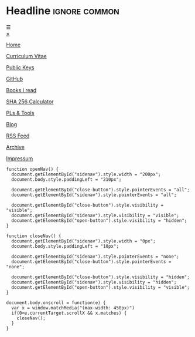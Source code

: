 # Not used stand alone

* Headline                 :ignore:common:


#+HTML: <span class="open-button" id="open-button" onclick="openNav()">&#9776;</span>
#+HTML: <div class="sidenav" id="sidenav">
#+HTML: <a href="javascript:void(0)" class="close-button" onclick="closeNav()" id="close-button">&times;</a>
#+HTML: <a href="index.html" style position: fixed; top: 5px; left: 5px;>
#+HTML: <img src="../img/logo-full-size.png" alt="logo-full-size.png" width="150px" style="position: fixed; top: 5px; left: 5px;">
#+HTML: </a>

#+attr_html: :style position: fixed; top: 180px; left: 5px;
[[../html/index.html][Home]]

#+attr_html: :style position: fixed; top: 210px; left: 5px;
[[../html/CV-en-richard-stewing.html][Curriculum Vitae]]

#+attr_html: :style position: fixed; top: 240px; left: 5px;
[[../html/Keys.html][Public Keys]]

#+attr_html: :style position: fixed; top: 270px; left: 5px;
[[https://github.com/haetze/][GitHub]]

#+attr_html: :style position: fixed; top: 300px; left: 5px;
[[../html/books.html][Books I read]]

#+attr_html: :style position: fixed; top: 330px; left: 5px;
[[../html/SHA-256.html][SHA 256 Calculator]]

#+attr_html: :style position: fixed; top: 360px; left: 5px;
[[file:../html/Programming-Languages.html][PLs & Tools]]

#+attr_html: :style position: fixed; top: 390px; left: 5px;
[[../html/blog.html][Blog]]

#+attr_html: :style position: fixed; top: 420px; left: 5px;
[[../html/feed.xml][RSS Feed]]

#+attr_html: :style position: fixed; bottom: 20px; left: 5px;
[[../html/archive.html][Archive]]

#+attr_html: :style position: fixed; bottom: 5px; left: 5px;
[[../html/impressum.html][Impressum]]

#+HTML: </div>



#+attr_html: :style
#+begin_src inline-js
function openNav() {
  document.getElementById("sidenav").style.width = "200px";
  document.body.style.paddingLeft = "210px";

  document.getElementById("close-button").style.pointerEvents = "all";
  document.getElementById("sidenav").style.pointerEvents = "all";

  document.getElementById("close-button").style.visibility = "visible";
  document.getElementById("sidenav").style.visibility = "visible";
  document.getElementById("open-button").style.visibility = "hidden";
}

function closeNav() {
  document.getElementById("sidenav").style.width = "0px";
  document.body.style.paddingLeft = "10px";

  document.getElementById("sidenav").style.pointerEvents = "none";
  document.getElementById("close-button").style.pointerEvents = "none";

  document.getElementById("close-button").style.visibility = "hidden";
  document.getElementById("sidenav").style.visibility = "hidden";
  document.getElementById("open-button").style.visibility = "visible";
}

document.body.onscroll = function(e) { 
  var x = window.matchMedia("(max-width: 450px)")
  if(0<e.currentTarget.scrollX && x.matches) { 
    closeNav();
  } 
}

#+end_src

